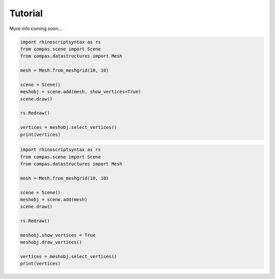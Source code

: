 ********************************************************************************
Tutorial
********************************************************************************

More info coming soon...


.. code-block:: python

    import rhinoscriptsyntax as rs
    from compas.scene import Scene
    from compas.datastructures import Mesh

    mesh = Mesh.from_meshgrid(10, 10)

    scene = Scene()
    meshobj = scene.add(mesh, show_vertices=True)
    scene.draw()

    rs.Redraw()

    vertices = meshobj.select_vertices()
    print(vertices)


.. code-block:: python

    import rhinoscriptsyntax as rs
    from compas.scene import Scene
    from compas.datastructures import Mesh

    mesh = Mesh.from_meshgrid(10, 10)

    scene = Scene()
    meshobj = scene.add(mesh)
    scene.draw()

    rs.Redraw()

    meshobj.show_vertices = True
    meshobj.draw_vertices()

    vertices = meshobj.select_vertices()
    print(vertices)
